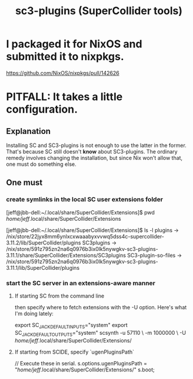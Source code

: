 :PROPERTIES:
:ID:       6e357bfc-6b14-4696-b6e6-6d470398f616
:END:
#+title: sc3-plugins (SuperCollider tools)
* I packaged it for NixOS and submitted it to nixpkgs.
  https://github.com/NixOS/nixpkgs/pull/142626
* PITFALL: It takes a little configuration.
** Explanation
   Installing SC and SC3-plugins is not enough
   to use the latter in the former.
   That's because SC still doesn't *know* about SC3-plugins.
   The ordinary remedy involves changing the installation,
   but since Nix won't allow that, one must do something else.
** One must
*** create symlinks in the local SC user extensions folder
    [jeff@jbb-dell:~/.local/share/SuperCollider/Extensions]$ pwd
    /home/jeff/.local/share/SuperCollider/Extensions

    [jeff@jbb-dell:~/.local/share/SuperCollider/Extensions]$ ls -l
    plugins			-> /nix/store/22jyx8mm6ynlxcxwaaabyxvvwq5dss4c-supercollider-3.11.2/lib/SuperCollider/plugins
    SC3plugins		-> /nix/store/591z795zn2na6q0976b3ix0lk5nywgkv-sc3-plugins-3.11.1/share/SuperCollider/Extensions/SC3plugins
    SC3-plugin-so-files	-> /nix/store/591z795zn2na6q0976b3ix0lk5nywgkv-sc3-plugins-3.11.1/lib/SuperCollider/plugins
*** start the SC server in an extensions-aware manner
**** If starting SC from the command line
     then specify where to fetch extensions with the -U option.
     Here's what I'm doing lately:

     export SC_JACK_DEFAULT_INPUTS="system"
     export SC_JACK_DEFAULT_OUTPUTS="system"
     scsynth -u 57110 \
             -m 1000000 \
             -U /home/jeff/.local/share/SuperCollider/Extensions/
     # The -m option allocates (roughly?) 1GB of memory for it.
**** If starting from SCIDE, specify `ugenPluginsPath`
     // Execute these in serial.
     s.options.ugenPluginsPath = "/home/jeff/.local/share/SuperCollider/Extensions/"
     s.boot;
